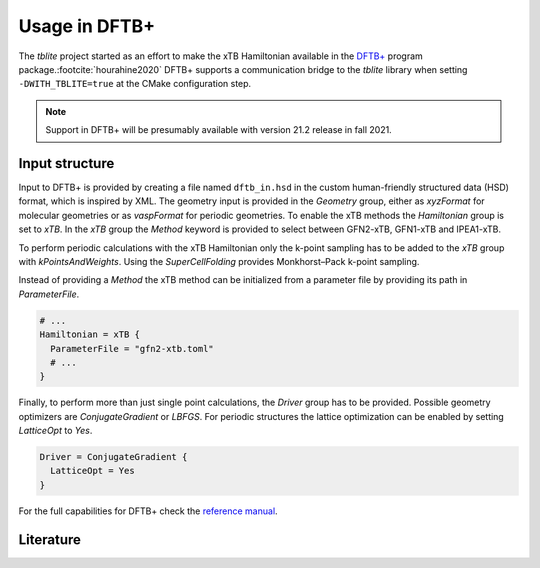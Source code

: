 Usage in DFTB+
==============

The *tblite* project started as an effort to make the xTB Hamiltonian available in the `DFTB+`_ program package.\ :footcite:`hourahine2020`
DFTB+ supports a communication bridge to the *tblite* library when setting ``-DWITH_TBLITE=true`` at the CMake configuration step.

.. note::

   Support in DFTB+ will be presumably available with version 21.2 release in fall 2021.

.. _dftb+: https://github.com/dftbplus/dftbplus


Input structure
---------------

Input to DFTB+ is provided by creating a file named ``dftb_in.hsd`` in the custom human-friendly structured data (HSD) format, which is inspired by XML.
The geometry input is provided in the *Geometry* group, either as *xyzFormat* for molecular geometries or as *vaspFormat* for periodic geometries.
To enable the xTB methods the *Hamiltonian* group is set to *xTB*.
In the *xTB* group the *Method* keyword is provided to select between GFN2-xTB, GFN1-xTB and IPEA1-xTB.

.. code-block:: bash
   :caption: Molecular GFN2-xTB calculation

   Geometry = xyzFormat {
   <<< "struc.xyz"
   }

   Hamiltonian = xTB {
     Method = "GFN2-xTB"
   }

To perform periodic calculations with the xTB Hamiltonian only the k-point sampling has to be added to the *xTB* group with *kPointsAndWeights*.
Using the *SuperCellFolding* provides Monkhorst–Pack k-point sampling.

.. code-block:: bash
   :caption: Periodic GFN1-xTB calculation

   Geometry = vaspFormat {
   <<< "POSCAR"
   }

   Hamiltonian = xTB {
     Method = "GFN1-xTB"
     kPointsAndWeights = SuperCellFolding {
       2   0   0
       0   2   0
       0   0   2
       0.5 0.5 0.5
     }
   }

Instead of providing a *Method* the xTB method can be initialized from a parameter file by providing its path in *ParameterFile*.

.. code-block:: bash

   # ...
   Hamiltonian = xTB {
     ParameterFile = "gfn2-xtb.toml"
     # ...
   }

Finally, to perform more than just single point calculations, the *Driver* group has to be provided.
Possible geometry optimizers are *ConjugateGradient* or *LBFGS*.
For periodic structures the lattice optimization can be enabled by setting *LatticeOpt* to *Yes*.

.. code-block:: bash

   Driver = ConjugateGradient {
     LatticeOpt = Yes
   }

For the full capabilities for DFTB+ check the `reference manual <https://dftbplus.org>`_.


Literature
----------

.. footbibliography::

